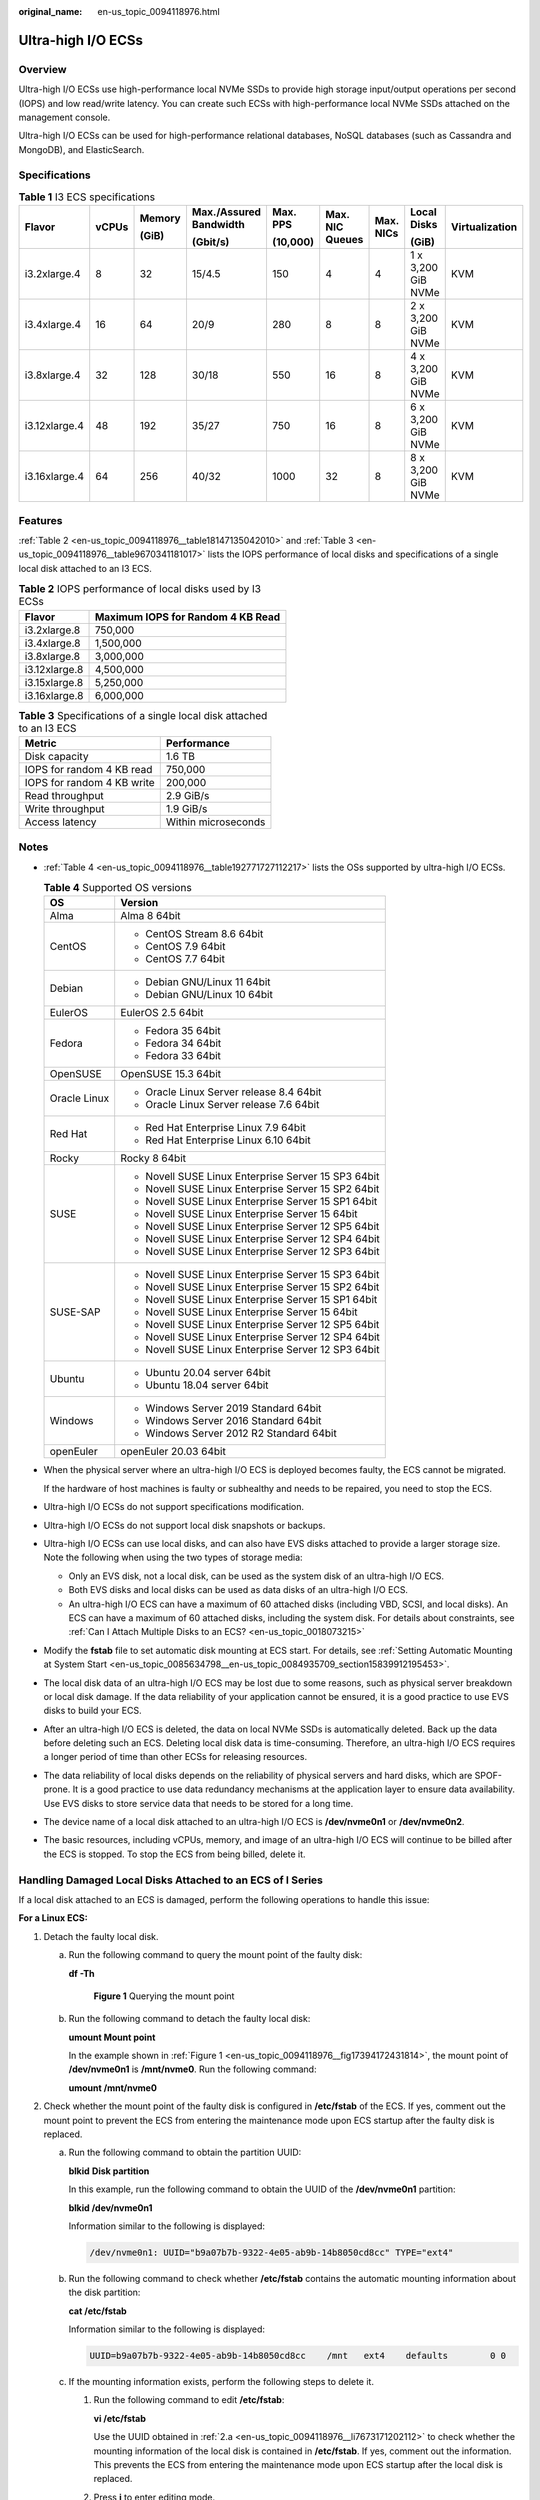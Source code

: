 :original_name: en-us_topic_0094118976.html

.. _en-us_topic_0094118976:

Ultra-high I/O ECSs
===================

Overview
--------

Ultra-high I/O ECSs use high-performance local NVMe SSDs to provide high storage input/output operations per second (IOPS) and low read/write latency. You can create such ECSs with high-performance local NVMe SSDs attached on the management console.

Ultra-high I/O ECSs can be used for high-performance relational databases, NoSQL databases (such as Cassandra and MongoDB), and ElasticSearch.

Specifications
--------------

.. table:: **Table 1** I3 ECS specifications

   +---------------+-------+--------+------------------------+----------+-----------------+-----------+--------------------+----------------+
   | Flavor        | vCPUs | Memory | Max./Assured Bandwidth | Max. PPS | Max. NIC Queues | Max. NICs | Local Disks        | Virtualization |
   |               |       |        |                        |          |                 |           |                    |                |
   |               |       | (GiB)  | (Gbit/s)               | (10,000) |                 |           | (GiB)              |                |
   +===============+=======+========+========================+==========+=================+===========+====================+================+
   | i3.2xlarge.4  | 8     | 32     | 15/4.5                 | 150      | 4               | 4         | 1 x 3,200 GiB NVMe | KVM            |
   +---------------+-------+--------+------------------------+----------+-----------------+-----------+--------------------+----------------+
   | i3.4xlarge.4  | 16    | 64     | 20/9                   | 280      | 8               | 8         | 2 x 3,200 GiB NVMe | KVM            |
   +---------------+-------+--------+------------------------+----------+-----------------+-----------+--------------------+----------------+
   | i3.8xlarge.4  | 32    | 128    | 30/18                  | 550      | 16              | 8         | 4 x 3,200 GiB NVMe | KVM            |
   +---------------+-------+--------+------------------------+----------+-----------------+-----------+--------------------+----------------+
   | i3.12xlarge.4 | 48    | 192    | 35/27                  | 750      | 16              | 8         | 6 x 3,200 GiB NVMe | KVM            |
   +---------------+-------+--------+------------------------+----------+-----------------+-----------+--------------------+----------------+
   | i3.16xlarge.4 | 64    | 256    | 40/32                  | 1000     | 32              | 8         | 8 x 3,200 GiB NVMe | KVM            |
   +---------------+-------+--------+------------------------+----------+-----------------+-----------+--------------------+----------------+

Features
--------

:ref:`Table 2 <en-us_topic_0094118976__table18147135042010>` and :ref:`Table 3 <en-us_topic_0094118976__table9670341181017>` lists the IOPS performance of local disks and specifications of a single local disk attached to an I3 ECS.

.. _en-us_topic_0094118976__table18147135042010:

.. table:: **Table 2** IOPS performance of local disks used by I3 ECSs

   ============= =================================
   Flavor        Maximum IOPS for Random 4 KB Read
   ============= =================================
   i3.2xlarge.8  750,000
   i3.4xlarge.8  1,500,000
   i3.8xlarge.8  3,000,000
   i3.12xlarge.8 4,500,000
   i3.15xlarge.8 5,250,000
   i3.16xlarge.8 6,000,000
   ============= =================================

.. _en-us_topic_0094118976__table9670341181017:

.. table:: **Table 3** Specifications of a single local disk attached to an I3 ECS

   ========================== ===================
   Metric                     Performance
   ========================== ===================
   Disk capacity              1.6 TB
   IOPS for random 4 KB read  750,000
   IOPS for random 4 KB write 200,000
   Read throughput            2.9 GiB/s
   Write throughput           1.9 GiB/s
   Access latency             Within microseconds
   ========================== ===================

Notes
-----

-  :ref:`Table 4 <en-us_topic_0094118976__table192771727112217>` lists the OSs supported by ultra-high I/O ECSs.

   .. _en-us_topic_0094118976__table192771727112217:

   .. table:: **Table 4** Supported OS versions

      +-----------------------------------+-----------------------------------------------------+
      | OS                                | Version                                             |
      +===================================+=====================================================+
      | Alma                              | Alma 8 64bit                                        |
      +-----------------------------------+-----------------------------------------------------+
      | CentOS                            | -  CentOS Stream 8.6 64bit                          |
      |                                   | -  CentOS 7.9 64bit                                 |
      |                                   | -  CentOS 7.7 64bit                                 |
      +-----------------------------------+-----------------------------------------------------+
      | Debian                            | -  Debian GNU/Linux 11 64bit                        |
      |                                   | -  Debian GNU/Linux 10 64bit                        |
      +-----------------------------------+-----------------------------------------------------+
      | EulerOS                           | EulerOS 2.5 64bit                                   |
      +-----------------------------------+-----------------------------------------------------+
      | Fedora                            | -  Fedora 35 64bit                                  |
      |                                   | -  Fedora 34 64bit                                  |
      |                                   | -  Fedora 33 64bit                                  |
      +-----------------------------------+-----------------------------------------------------+
      | OpenSUSE                          | OpenSUSE 15.3 64bit                                 |
      +-----------------------------------+-----------------------------------------------------+
      | Oracle Linux                      | -  Oracle Linux Server release 8.4 64bit            |
      |                                   | -  Oracle Linux Server release 7.6 64bit            |
      +-----------------------------------+-----------------------------------------------------+
      | Red Hat                           | -  Red Hat Enterprise Linux 7.9 64bit               |
      |                                   | -  Red Hat Enterprise Linux 6.10 64bit              |
      +-----------------------------------+-----------------------------------------------------+
      | Rocky                             | Rocky 8 64bit                                       |
      +-----------------------------------+-----------------------------------------------------+
      | SUSE                              | -  Novell SUSE Linux Enterprise Server 15 SP3 64bit |
      |                                   | -  Novell SUSE Linux Enterprise Server 15 SP2 64bit |
      |                                   | -  Novell SUSE Linux Enterprise Server 15 SP1 64bit |
      |                                   | -  Novell SUSE Linux Enterprise Server 15 64bit     |
      |                                   | -  Novell SUSE Linux Enterprise Server 12 SP5 64bit |
      |                                   | -  Novell SUSE Linux Enterprise Server 12 SP4 64bit |
      |                                   | -  Novell SUSE Linux Enterprise Server 12 SP3 64bit |
      +-----------------------------------+-----------------------------------------------------+
      | SUSE-SAP                          | -  Novell SUSE Linux Enterprise Server 15 SP3 64bit |
      |                                   | -  Novell SUSE Linux Enterprise Server 15 SP2 64bit |
      |                                   | -  Novell SUSE Linux Enterprise Server 15 SP1 64bit |
      |                                   | -  Novell SUSE Linux Enterprise Server 15 64bit     |
      |                                   | -  Novell SUSE Linux Enterprise Server 12 SP5 64bit |
      |                                   | -  Novell SUSE Linux Enterprise Server 12 SP4 64bit |
      |                                   | -  Novell SUSE Linux Enterprise Server 12 SP3 64bit |
      +-----------------------------------+-----------------------------------------------------+
      | Ubuntu                            | -  Ubuntu 20.04 server 64bit                        |
      |                                   | -  Ubuntu 18.04 server 64bit                        |
      +-----------------------------------+-----------------------------------------------------+
      | Windows                           | -  Windows Server 2019 Standard 64bit               |
      |                                   | -  Windows Server 2016 Standard 64bit               |
      |                                   | -  Windows Server 2012 R2 Standard 64bit            |
      +-----------------------------------+-----------------------------------------------------+
      | openEuler                         | openEuler 20.03 64bit                               |
      +-----------------------------------+-----------------------------------------------------+

-  When the physical server where an ultra-high I/O ECS is deployed becomes faulty, the ECS cannot be migrated.

   If the hardware of host machines is faulty or subhealthy and needs to be repaired, you need to stop the ECS.

-  Ultra-high I/O ECSs do not support specifications modification.

-  Ultra-high I/O ECSs do not support local disk snapshots or backups.

-  Ultra-high I/O ECSs can use local disks, and can also have EVS disks attached to provide a larger storage size. Note the following when using the two types of storage media:

   -  Only an EVS disk, not a local disk, can be used as the system disk of an ultra-high I/O ECS.
   -  Both EVS disks and local disks can be used as data disks of an ultra-high I/O ECS.
   -  An ultra-high I/O ECS can have a maximum of 60 attached disks (including VBD, SCSI, and local disks). An ECS can have a maximum of 60 attached disks, including the system disk. For details about constraints, see :ref:`Can I Attach Multiple Disks to an ECS? <en-us_topic_0018073215>`

-  Modify the **fstab** file to set automatic disk mounting at ECS start. For details, see :ref:`Setting Automatic Mounting at System Start <en-us_topic_0085634798__en-us_topic_0084935709_section15839912195453>`.

-  The local disk data of an ultra-high I/O ECS may be lost due to some reasons, such as physical server breakdown or local disk damage. If the data reliability of your application cannot be ensured, it is a good practice to use EVS disks to build your ECS.

-  After an ultra-high I/O ECS is deleted, the data on local NVMe SSDs is automatically deleted. Back up the data before deleting such an ECS. Deleting local disk data is time-consuming. Therefore, an ultra-high I/O ECS requires a longer period of time than other ECSs for releasing resources.

-  The data reliability of local disks depends on the reliability of physical servers and hard disks, which are SPOF-prone. It is a good practice to use data redundancy mechanisms at the application layer to ensure data availability. Use EVS disks to store service data that needs to be stored for a long time.

-  The device name of a local disk attached to an ultra-high I/O ECS is **/dev/nvme0n1** or **/dev/nvme0n2**.

-  The basic resources, including vCPUs, memory, and image of an ultra-high I/O ECS will continue to be billed after the ECS is stopped. To stop the ECS from being billed, delete it.

Handling Damaged Local Disks Attached to an ECS of I Series
-----------------------------------------------------------

If a local disk attached to an ECS is damaged, perform the following operations to handle this issue:

**For a Linux ECS:**

#. Detach the faulty local disk.

   a. Run the following command to query the mount point of the faulty disk:

      **df -Th**

      .. _en-us_topic_0094118976__fig17394172431814:

      .. figure:: /_static/images/en-us_image_0000001347858206.png
         :alt: **Figure 1** Querying the mount point

         **Figure 1** Querying the mount point

   b. Run the following command to detach the faulty local disk:

      **umount Mount point**

      In the example shown in :ref:`Figure 1 <en-us_topic_0094118976__fig17394172431814>`, the mount point of **/dev/nvme0n1** is **/mnt/nvme0**. Run the following command:

      **umount /mnt/nvme0**

#. Check whether the mount point of the faulty disk is configured in **/etc/fstab** of the ECS. If yes, comment out the mount point to prevent the ECS from entering the maintenance mode upon ECS startup after the faulty disk is replaced.

   a. .. _en-us_topic_0094118976__li7673171202112:

      Run the following command to obtain the partition UUID:

      **blkid** **Disk partition**

      In this example, run the following command to obtain the UUID of the **/dev/nvme0n1** partition:

      **blkid /dev/nvme0n1**

      Information similar to the following is displayed:

      .. code-block::

         /dev/nvme0n1: UUID="b9a07b7b-9322-4e05-ab9b-14b8050cd8cc" TYPE="ext4"

   b. Run the following command to check whether **/etc/fstab** contains the automatic mounting information about the disk partition:

      **cat /etc/fstab**

      Information similar to the following is displayed:

      .. code-block::

         UUID=b9a07b7b-9322-4e05-ab9b-14b8050cd8cc    /mnt   ext4    defaults        0 0

   c. If the mounting information exists, perform the following steps to delete it.

      #. Run the following command to edit **/etc/fstab**:

         **vi /etc/fstab**

         Use the UUID obtained in :ref:`2.a <en-us_topic_0094118976__li7673171202112>` to check whether the mounting information of the local disk is contained in **/etc/fstab**. If yes, comment out the information. This prevents the ECS from entering the maintenance mode upon ECS startup after the local disk is replaced.

      #. Press **i** to enter editing mode.

      #. Delete or comment out the automatic mounting information of the disk partition.

         For example, add a pound sign (#) at the beginning of the following command line to comment out the automatic mounting information:

         .. code-block::

            # UUID=b9a07b7b-9322-4e05-ab9b-14b8050cd8cc    /mnt   ext4    defaults        0 0

      #. Press **Esc** to exit editing mode. Enter **:wq** and press **Enter** to save the settings and exit.

#. Run the following command to obtain the SN of the local disk:

   For example, if the nvme0n1 disk is faulty, obtain the serial number of the nvme0n1 disk.

   **ll /dev/disk/by-id/**


   .. figure:: /_static/images/en-us_image_0000001347546258.png
      :alt: **Figure 2** Querying the serial number of the faulty local disk

      **Figure 2** Querying the serial number of the faulty local disk

#. Stop the ECS and provide the serial number of the faulty disk for technical support to replace the local disk.

   After the local disk is replaced, restart the ECS to synchronize the new local disk information to the virtualization layer.

**For a Windows ECS:**

#. Open **Computer Management**, choose **Computer Management (Local)** > **Storage** > **Disk Management**, and view the disk ID, for example, Disk 1.

#. Open Windows PowerShell as an administrator and run the following command to query the disk on which the logical disk is created:

   **Get-CimInstance -ClassName Win32_LogicalDiskToPartition \|select Antecedent, Dependent \| fl**


   .. figure:: /_static/images/en-us_image_0000001346942780.png
      :alt: **Figure 3** Querying the disk on which the logical disk is created

      **Figure 3** Querying the disk on which the logical disk is created

#. Run the following command to obtain the serial number of the faulty disk according to the mapping between the disk ID and serial number:

   **Get-Disk \| select Number, SerialNumber**


   .. figure:: /_static/images/en-us_image_0000001346921122.png
      :alt: **Figure 4** Querying the mapping between the disk ID and serial number

      **Figure 4** Querying the mapping between the disk ID and serial number

#. Stop the ECS and provide the serial number of the faulty disk for technical support to replace the local disk.

   After the local disk is replaced, restart the ECS to synchronize the new local disk information to the virtualization layer.
